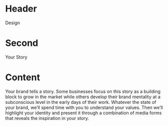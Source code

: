 * Header

Design

* Second

Your Story

* Content 

Your brand tells a story. Some businesses focus on this story as a building block to grow in the market while others develop their brand mentality at a subconscious level in the early days of their work. Whatever the state of your brand, we’ll spend time with you to understand your values. Then we’ll highlight your identity and present it through a combination of media forms that reveals the inspiration in your story. 
